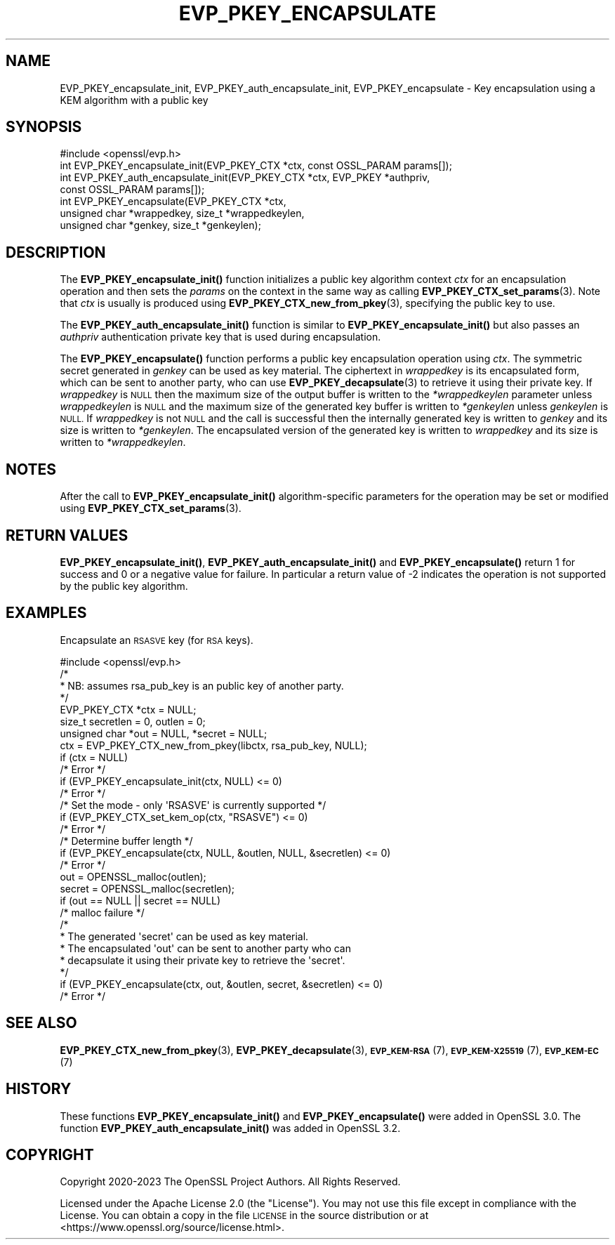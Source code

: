 .\" Automatically generated by Pod::Man 4.11 (Pod::Simple 3.35)
.\"
.\" Standard preamble:
.\" ========================================================================
.de Sp \" Vertical space (when we can't use .PP)
.if t .sp .5v
.if n .sp
..
.de Vb \" Begin verbatim text
.ft CW
.nf
.ne \\$1
..
.de Ve \" End verbatim text
.ft R
.fi
..
.\" Set up some character translations and predefined strings.  \*(-- will
.\" give an unbreakable dash, \*(PI will give pi, \*(L" will give a left
.\" double quote, and \*(R" will give a right double quote.  \*(C+ will
.\" give a nicer C++.  Capital omega is used to do unbreakable dashes and
.\" therefore won't be available.  \*(C` and \*(C' expand to `' in nroff,
.\" nothing in troff, for use with C<>.
.tr \(*W-
.ds C+ C\v'-.1v'\h'-1p'\s-2+\h'-1p'+\s0\v'.1v'\h'-1p'
.ie n \{\
.    ds -- \(*W-
.    ds PI pi
.    if (\n(.H=4u)&(1m=24u) .ds -- \(*W\h'-12u'\(*W\h'-12u'-\" diablo 10 pitch
.    if (\n(.H=4u)&(1m=20u) .ds -- \(*W\h'-12u'\(*W\h'-8u'-\"  diablo 12 pitch
.    ds L" ""
.    ds R" ""
.    ds C` ""
.    ds C' ""
'br\}
.el\{\
.    ds -- \|\(em\|
.    ds PI \(*p
.    ds L" ``
.    ds R" ''
.    ds C`
.    ds C'
'br\}
.\"
.\" Escape single quotes in literal strings from groff's Unicode transform.
.ie \n(.g .ds Aq \(aq
.el       .ds Aq '
.\"
.\" If the F register is >0, we'll generate index entries on stderr for
.\" titles (.TH), headers (.SH), subsections (.SS), items (.Ip), and index
.\" entries marked with X<> in POD.  Of course, you'll have to process the
.\" output yourself in some meaningful fashion.
.\"
.\" Avoid warning from groff about undefined register 'F'.
.de IX
..
.nr rF 0
.if \n(.g .if rF .nr rF 1
.if (\n(rF:(\n(.g==0)) \{\
.    if \nF \{\
.        de IX
.        tm Index:\\$1\t\\n%\t"\\$2"
..
.        if !\nF==2 \{\
.            nr % 0
.            nr F 2
.        \}
.    \}
.\}
.rr rF
.\"
.\" Accent mark definitions (@(#)ms.acc 1.5 88/02/08 SMI; from UCB 4.2).
.\" Fear.  Run.  Save yourself.  No user-serviceable parts.
.    \" fudge factors for nroff and troff
.if n \{\
.    ds #H 0
.    ds #V .8m
.    ds #F .3m
.    ds #[ \f1
.    ds #] \fP
.\}
.if t \{\
.    ds #H ((1u-(\\\\n(.fu%2u))*.13m)
.    ds #V .6m
.    ds #F 0
.    ds #[ \&
.    ds #] \&
.\}
.    \" simple accents for nroff and troff
.if n \{\
.    ds ' \&
.    ds ` \&
.    ds ^ \&
.    ds , \&
.    ds ~ ~
.    ds /
.\}
.if t \{\
.    ds ' \\k:\h'-(\\n(.wu*8/10-\*(#H)'\'\h"|\\n:u"
.    ds ` \\k:\h'-(\\n(.wu*8/10-\*(#H)'\`\h'|\\n:u'
.    ds ^ \\k:\h'-(\\n(.wu*10/11-\*(#H)'^\h'|\\n:u'
.    ds , \\k:\h'-(\\n(.wu*8/10)',\h'|\\n:u'
.    ds ~ \\k:\h'-(\\n(.wu-\*(#H-.1m)'~\h'|\\n:u'
.    ds / \\k:\h'-(\\n(.wu*8/10-\*(#H)'\z\(sl\h'|\\n:u'
.\}
.    \" troff and (daisy-wheel) nroff accents
.ds : \\k:\h'-(\\n(.wu*8/10-\*(#H+.1m+\*(#F)'\v'-\*(#V'\z.\h'.2m+\*(#F'.\h'|\\n:u'\v'\*(#V'
.ds 8 \h'\*(#H'\(*b\h'-\*(#H'
.ds o \\k:\h'-(\\n(.wu+\w'\(de'u-\*(#H)/2u'\v'-.3n'\*(#[\z\(de\v'.3n'\h'|\\n:u'\*(#]
.ds d- \h'\*(#H'\(pd\h'-\w'~'u'\v'-.25m'\f2\(hy\fP\v'.25m'\h'-\*(#H'
.ds D- D\\k:\h'-\w'D'u'\v'-.11m'\z\(hy\v'.11m'\h'|\\n:u'
.ds th \*(#[\v'.3m'\s+1I\s-1\v'-.3m'\h'-(\w'I'u*2/3)'\s-1o\s+1\*(#]
.ds Th \*(#[\s+2I\s-2\h'-\w'I'u*3/5'\v'-.3m'o\v'.3m'\*(#]
.ds ae a\h'-(\w'a'u*4/10)'e
.ds Ae A\h'-(\w'A'u*4/10)'E
.    \" corrections for vroff
.if v .ds ~ \\k:\h'-(\\n(.wu*9/10-\*(#H)'\s-2\u~\d\s+2\h'|\\n:u'
.if v .ds ^ \\k:\h'-(\\n(.wu*10/11-\*(#H)'\v'-.4m'^\v'.4m'\h'|\\n:u'
.    \" for low resolution devices (crt and lpr)
.if \n(.H>23 .if \n(.V>19 \
\{\
.    ds : e
.    ds 8 ss
.    ds o a
.    ds d- d\h'-1'\(ga
.    ds D- D\h'-1'\(hy
.    ds th \o'bp'
.    ds Th \o'LP'
.    ds ae ae
.    ds Ae AE
.\}
.rm #[ #] #H #V #F C
.\" ========================================================================
.\"
.IX Title "EVP_PKEY_ENCAPSULATE 3ossl"
.TH EVP_PKEY_ENCAPSULATE 3ossl "2024-06-04" "3.3.1" "OpenSSL"
.\" For nroff, turn off justification.  Always turn off hyphenation; it makes
.\" way too many mistakes in technical documents.
.if n .ad l
.nh
.SH "NAME"
EVP_PKEY_encapsulate_init, EVP_PKEY_auth_encapsulate_init, EVP_PKEY_encapsulate
\&\- Key encapsulation using a KEM algorithm with a public key
.SH "SYNOPSIS"
.IX Header "SYNOPSIS"
.Vb 1
\& #include <openssl/evp.h>
\&
\& int EVP_PKEY_encapsulate_init(EVP_PKEY_CTX *ctx, const OSSL_PARAM params[]);
\& int EVP_PKEY_auth_encapsulate_init(EVP_PKEY_CTX *ctx, EVP_PKEY *authpriv,
\&                                   const OSSL_PARAM params[]);
\& int EVP_PKEY_encapsulate(EVP_PKEY_CTX *ctx,
\&                          unsigned char *wrappedkey, size_t *wrappedkeylen,
\&                          unsigned char *genkey, size_t *genkeylen);
.Ve
.SH "DESCRIPTION"
.IX Header "DESCRIPTION"
The \fBEVP_PKEY_encapsulate_init()\fR function initializes a public key algorithm
context \fIctx\fR for an encapsulation operation and then sets the \fIparams\fR
on the context in the same way as calling \fBEVP_PKEY_CTX_set_params\fR\|(3).
Note that \fIctx\fR is usually is produced using \fBEVP_PKEY_CTX_new_from_pkey\fR\|(3),
specifying the public key to use.
.PP
The \fBEVP_PKEY_auth_encapsulate_init()\fR function is similar to
\&\fBEVP_PKEY_encapsulate_init()\fR but also passes an \fIauthpriv\fR authentication private
key that is used during encapsulation.
.PP
The \fBEVP_PKEY_encapsulate()\fR function performs a public key encapsulation
operation using \fIctx\fR.
The symmetric secret generated in \fIgenkey\fR can be used as key material.
The ciphertext in \fIwrappedkey\fR is its encapsulated form, which can be sent
to another party, who can use \fBEVP_PKEY_decapsulate\fR\|(3) to retrieve it
using their private key.
If \fIwrappedkey\fR is \s-1NULL\s0 then the maximum size of the output buffer
is written to the \fI*wrappedkeylen\fR parameter unless \fIwrappedkeylen\fR is \s-1NULL\s0
and the maximum size of the generated key buffer is written to \fI*genkeylen\fR
unless \fIgenkeylen\fR is \s-1NULL.\s0
If \fIwrappedkey\fR is not \s-1NULL\s0 and the call is successful then the
internally generated key is written to \fIgenkey\fR and its size is written to
\&\fI*genkeylen\fR. The encapsulated version of the generated key is written to
\&\fIwrappedkey\fR and its size is written to \fI*wrappedkeylen\fR.
.SH "NOTES"
.IX Header "NOTES"
After the call to \fBEVP_PKEY_encapsulate_init()\fR algorithm-specific parameters
for the operation may be set or modified using \fBEVP_PKEY_CTX_set_params\fR\|(3).
.SH "RETURN VALUES"
.IX Header "RETURN VALUES"
\&\fBEVP_PKEY_encapsulate_init()\fR, \fBEVP_PKEY_auth_encapsulate_init()\fR and
\&\fBEVP_PKEY_encapsulate()\fR return 1 for success and 0 or a negative value for
failure. In particular a return value of \-2 indicates the operation is not
supported by the public key algorithm.
.SH "EXAMPLES"
.IX Header "EXAMPLES"
Encapsulate an \s-1RSASVE\s0 key (for \s-1RSA\s0 keys).
.PP
.Vb 1
\& #include <openssl/evp.h>
\&
\& /*
\&  * NB: assumes rsa_pub_key is an public key of another party.
\&  */
\&
\& EVP_PKEY_CTX *ctx = NULL;
\& size_t secretlen = 0, outlen = 0;
\& unsigned char *out = NULL, *secret = NULL;
\&
\& ctx = EVP_PKEY_CTX_new_from_pkey(libctx, rsa_pub_key, NULL);
\& if (ctx = NULL)
\&     /* Error */
\& if (EVP_PKEY_encapsulate_init(ctx, NULL) <= 0)
\&     /* Error */
\&
\& /* Set the mode \- only \*(AqRSASVE\*(Aq is currently supported */
\&  if (EVP_PKEY_CTX_set_kem_op(ctx, "RSASVE") <= 0)
\&     /* Error */
\& /* Determine buffer length */
\& if (EVP_PKEY_encapsulate(ctx, NULL, &outlen, NULL, &secretlen) <= 0)
\&     /* Error */
\&
\& out = OPENSSL_malloc(outlen);
\& secret = OPENSSL_malloc(secretlen);
\& if (out == NULL || secret == NULL)
\&     /* malloc failure */
\&
\& /*
\&  * The generated \*(Aqsecret\*(Aq can be used as key material.
\&  * The encapsulated \*(Aqout\*(Aq can be sent to another party who can
\&  * decapsulate it using their private key to retrieve the \*(Aqsecret\*(Aq.
\&  */
\& if (EVP_PKEY_encapsulate(ctx, out, &outlen, secret, &secretlen) <= 0)
\&     /* Error */
.Ve
.SH "SEE ALSO"
.IX Header "SEE ALSO"
\&\fBEVP_PKEY_CTX_new_from_pkey\fR\|(3),
\&\fBEVP_PKEY_decapsulate\fR\|(3),
\&\s-1\fBEVP_KEM\-RSA\s0\fR\|(7), \s-1\fBEVP_KEM\-X25519\s0\fR\|(7), \s-1\fBEVP_KEM\-EC\s0\fR\|(7)
.SH "HISTORY"
.IX Header "HISTORY"
These functions \fBEVP_PKEY_encapsulate_init()\fR and \fBEVP_PKEY_encapsulate()\fR were
added in OpenSSL 3.0.
The function \fBEVP_PKEY_auth_encapsulate_init()\fR was added in OpenSSL 3.2.
.SH "COPYRIGHT"
.IX Header "COPYRIGHT"
Copyright 2020\-2023 The OpenSSL Project Authors. All Rights Reserved.
.PP
Licensed under the Apache License 2.0 (the \*(L"License\*(R").  You may not use
this file except in compliance with the License.  You can obtain a copy
in the file \s-1LICENSE\s0 in the source distribution or at
<https://www.openssl.org/source/license.html>.
